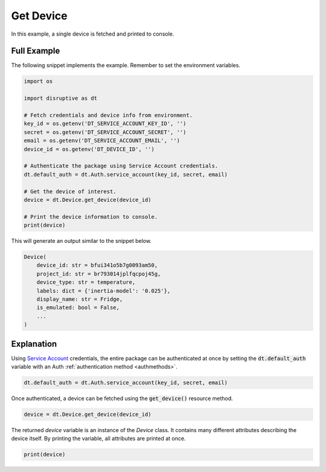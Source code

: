 .. _get_device_example:

Get Device
==========
In this example, a single device is fetched and printed to console.

Full Example
------------
The following snippet implements the example. Remember to set the environment variables.

.. code-block:: python

   import os
   
   import disruptive as dt
   
   # Fetch credentials and device info from environment.
   key_id = os.getenv('DT_SERVICE_ACCOUNT_KEY_ID', '')
   secret = os.getenv('DT_SERVICE_ACCOUNT_SECRET', '')
   email = os.getenv('DT_SERVICE_ACCOUNT_EMAIL', '')
   device_id = os.getenv('DT_DEVICE_ID', '')
   
   # Authenticate the package using Service Account credentials.
   dt.default_auth = dt.Auth.service_account(key_id, secret, email)
   
   # Get the device of interest.
   device = dt.Device.get_device(device_id)
   
   # Print the device information to console.
   print(device)

This will generate an output similar to the snippet below.

.. code-block::

   Device(
       device_id: str = bfui341o5b7g0093am50,
       project_id: str = br793014jplfqcpoj45g,
       device_type: str = temperature,
       labels: dict = {'inertia-model': '0.025'},
       display_name: str = Fridge,
       is_emulated: bool = False,
       ...
   )

Explanation
-----------
Using `Service Account <https://developer.disruptive-technologies.com/docs/service-accounts/introduction-to-service-accounts>`_ credentials, the entire package can be authenticated at once by setting the :code:`dt.default_auth` variable with an Auth :ref:`authentication method <authmethods>`.

.. code-block:: python

   dt.default_auth = dt.Auth.service_account(key_id, secret, email)

Once authenticated, a device can be fetched using the :code:`get_device()` resource method.

.. code-block:: python

   device = dt.Device.get_device(device_id)

The returned `device` variable is an instance of the `Device` class. It contains many different attributes describing the device itself. By printing the variable, all attributes are printed at once.

.. code-block:: python

   print(device)
